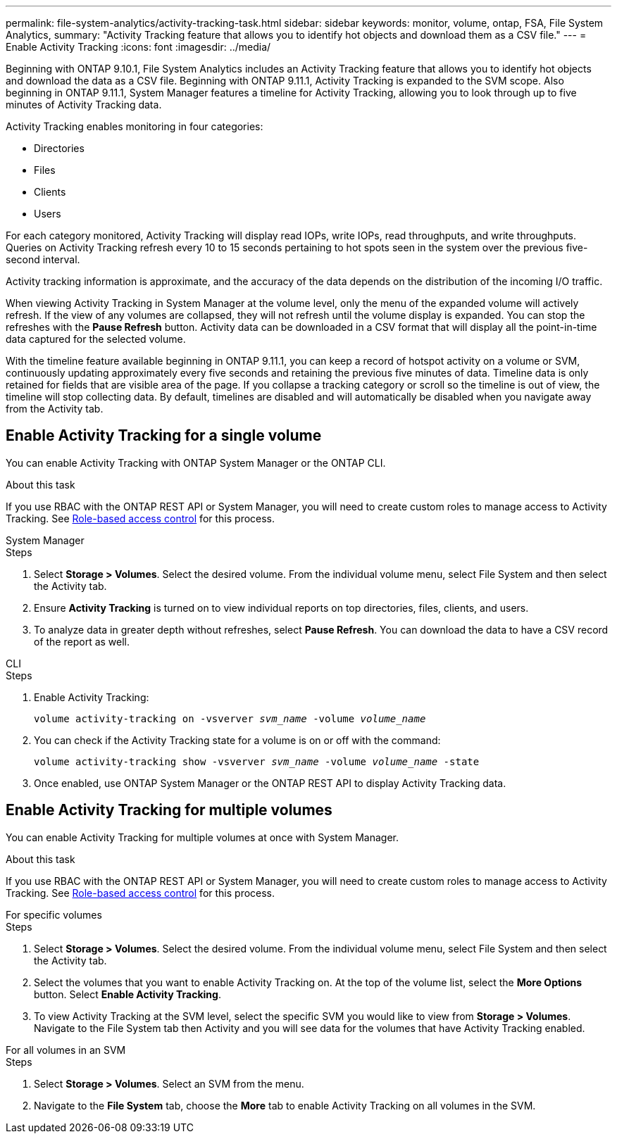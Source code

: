 ---
permalink: file-system-analytics/activity-tracking-task.html
sidebar: sidebar
keywords: monitor, volume, ontap, FSA, File System Analytics, 
summary: "Activity Tracking feature that allows you to identify hot objects and download them as a CSV file."
---
= Enable Activity Tracking
:icons: font
:imagesdir: ../media/

[.lead]
Beginning with ONTAP 9.10.1, File System Analytics includes an Activity Tracking feature that allows you to identify hot objects and download the data as a CSV file. Beginning with ONTAP 9.11.1, Activity Tracking is expanded to the SVM scope. Also beginning in ONTAP 9.11.1, System Manager features a timeline for Activity Tracking, allowing you to look through up to five minutes of Activity Tracking data.

Activity Tracking enables monitoring in four categories:

* Directories
* Files
* Clients
* Users

For each category monitored, Activity Tracking will display read IOPs, write IOPs, read throughputs, and write throughputs. Queries on Activity Tracking refresh every 10 to 15 seconds pertaining to hot spots seen in the system over the previous five-second interval.

Activity tracking information is approximate, and the accuracy of the data depends on the distribution of the incoming I/O traffic. 

When viewing Activity Tracking in System Manager at the volume level, only the menu of the expanded volume will actively refresh. If the view of any volumes are collapsed, they will not refresh until the volume display is expanded. You can stop the refreshes with the *Pause Refresh* button. Activity data can be downloaded in a CSV format that will display all the point-in-time data captured for the selected volume. 

With the timeline feature available beginning in ONTAP 9.11.1, you can keep a record of hotspot activity on a volume or SVM, continuously updating approximately every five seconds and retaining the previous five minutes of data. Timeline data is only retained for fields that are visible area of the page. If you collapse a tracking category or scroll so the timeline is out of view, the timeline will stop collecting data. By default, timelines are disabled and will automatically be disabled when you navigate away from the Activity tab.

== Enable Activity Tracking for a single volume

You can enable Activity Tracking with ONTAP System Manager or the ONTAP CLI.

.About this task
If you use RBAC with the ONTAP REST API or System Manager, you will need to create custom roles to manage access to Activity Tracking. See xref:role-based-access-control-task.html[Role-based access control] for this process. 

[role="tabbed-block"]
====

.System Manager
--
.Steps

. Select *Storage > Volumes*. Select the desired volume. From the individual volume menu, select File System and then select the Activity tab. 
. Ensure *Activity Tracking* is turned on to view individual reports on top directories, files, clients, and users.
. To analyze data in greater depth without refreshes, select *Pause Refresh*. You can download the data to have a CSV record of the report as well. 
--

.CLI
--
.Steps

. Enable Activity Tracking: 
+
`volume activity-tracking on -vsverver _svm_name_ -volume _volume_name_`

. You can check if the Activity Tracking state for a volume is on or off with the command: 
+
`volume activity-tracking show -vsverver _svm_name_ -volume _volume_name_ -state`

. Once enabled, use ONTAP System Manager or the ONTAP REST API to display Activity Tracking data.
--
====

== Enable Activity Tracking for multiple volumes

You can enable Activity Tracking for multiple volumes at once with System Manager. 

.About this task
If you use RBAC with the ONTAP REST API or System Manager, you will need to create custom roles to manage access to Activity Tracking. See xref:role-based-access-control-task.html[Role-based access control] for this process. 


[role="tabbed-block"]
====

.For specific volumes
--
.Steps

. Select *Storage > Volumes*. Select the desired volume. From the individual volume menu, select File System and then select the Activity tab. 

. Select the volumes that you want to enable Activity Tracking on. At the top of the volume list, select the *More Options* button. Select *Enable Activity Tracking*.

. To view Activity Tracking at the SVM level, select the specific SVM you would like to view from *Storage > Volumes*. Navigate to the File System tab then Activity and you will see data for the volumes that have Activity Tracking enabled.
--

.For all volumes in an SVM
--
.Steps

. Select *Storage > Volumes*. Select an SVM from the menu. 

.	Navigate to the *File System* tab, choose the *More* tab to enable Activity Tracking on all volumes in the SVM. 
--
====

// 7 February 2022, ONTAPDOC-875
//2021-10-29, IE-422
//2022-03-22, IE-509